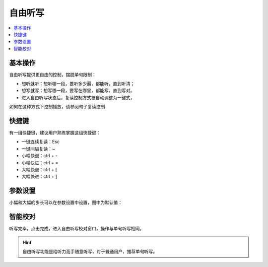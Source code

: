 ========
自由听写
========

.. contents:: :local:

基本操作
========
.. image:: /images/P17.PNG
    :width: 500px

自由听写提供更自由的控制，摆脱单句限制：

* 想听就听：想听哪一段，要听多少遍，都能听，直到听清；
* 想写就写：想写哪一段，要写在哪里，都能写，直到写对。
* 进入自由听写状态后，复读控制方式被自动调整为一键式，

如何在这种方式下控制播放，请参阅句子复读控制

快捷键
===========
有一组快捷键，建议用户熟练掌握这组快捷键：

* 一键连续复读：Esc
* 一键间隔复读：~
* 小幅快退：ctrl + -
* 小幅快进：ctrl + =
* 大幅快退：ctrl + [
* 大幅快进：ctrl + ]

参数设置
========
小幅和大幅的步长可以在参数设置中设置，图中为默认值：

.. image:: /images/P18.PNG
    :width: 500px

智能校对
========
听写完毕，点击完成，进入自由听写校对窗口，操作与单句听写相同。

.. image:: /images/P19.PNG
    :width: 500px

.. Hint:: 
  自由听写功能是给听力高手随意听写，对于普通用户，推荐单句听写。
